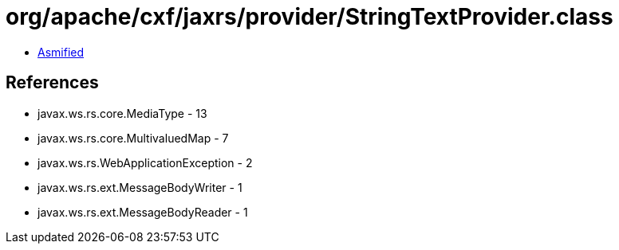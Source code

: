 = org/apache/cxf/jaxrs/provider/StringTextProvider.class

 - link:StringTextProvider-asmified.java[Asmified]

== References

 - javax.ws.rs.core.MediaType - 13
 - javax.ws.rs.core.MultivaluedMap - 7
 - javax.ws.rs.WebApplicationException - 2
 - javax.ws.rs.ext.MessageBodyWriter - 1
 - javax.ws.rs.ext.MessageBodyReader - 1
